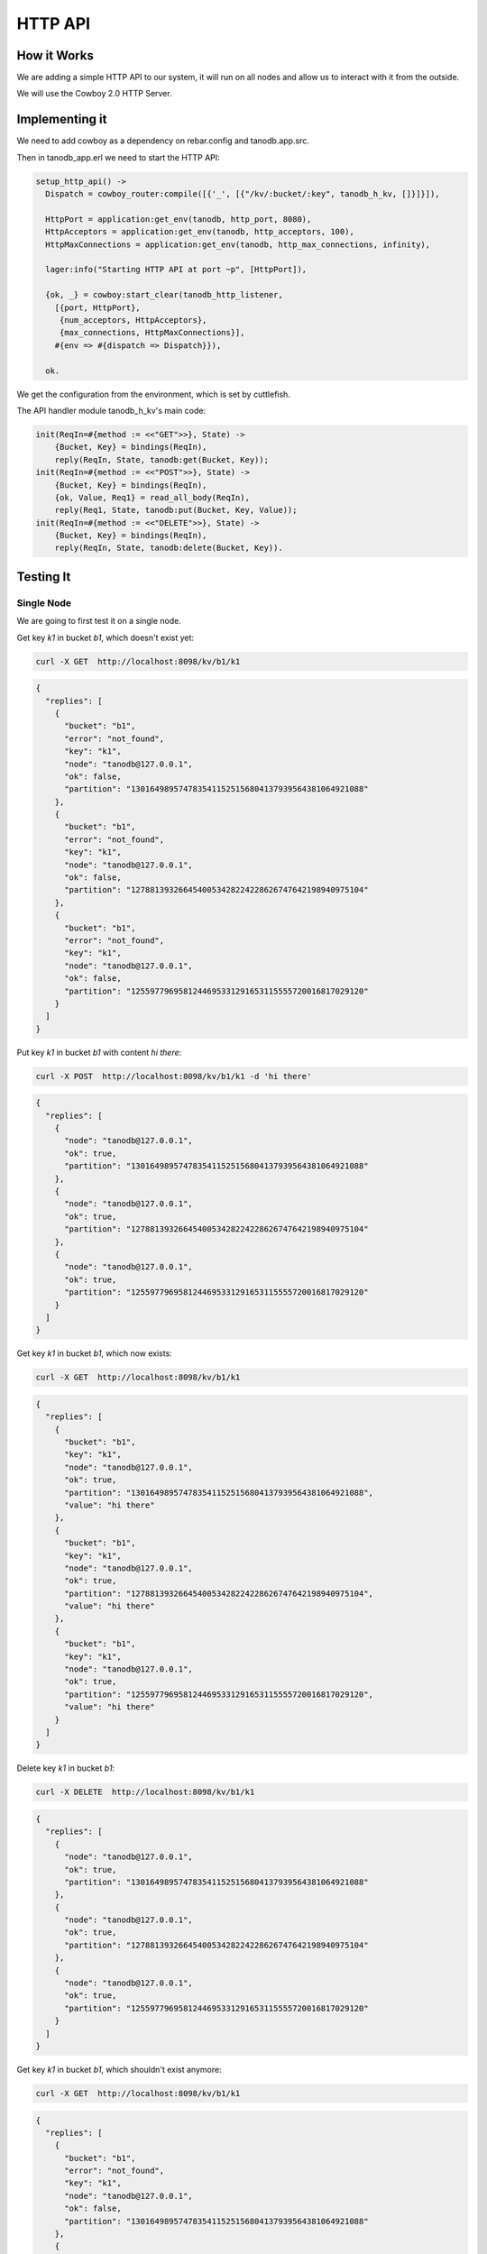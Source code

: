 HTTP API
========

How it Works
------------

We are adding a simple HTTP API to our system, it will run on all nodes and
allow us to interact with it from the outside.

We will use the Cowboy 2.0 HTTP Server.

Implementing it
---------------

We need to add cowboy as a dependency on rebar.config and tanodb.app.src.

Then in tanodb_app.erl we need to start the HTTP API:

.. code-block:: erlang

    setup_http_api() ->
      Dispatch = cowboy_router:compile([{'_', [{"/kv/:bucket/:key", tanodb_h_kv, []}]}]),
      
      HttpPort = application:get_env(tanodb, http_port, 8080),
      HttpAcceptors = application:get_env(tanodb, http_acceptors, 100),
      HttpMaxConnections = application:get_env(tanodb, http_max_connections, infinity),

      lager:info("Starting HTTP API at port ~p", [HttpPort]),

      {ok, _} = cowboy:start_clear(tanodb_http_listener,
        [{port, HttpPort},
         {num_acceptors, HttpAcceptors},
         {max_connections, HttpMaxConnections}],
        #{env => #{dispatch => Dispatch}}),

      ok.

We get the configuration from the environment, which is set by cuttlefish.

The API handler module tanodb_h_kv's main code:

.. code-block:: erlang

    init(ReqIn=#{method := <<"GET">>}, State) ->
        {Bucket, Key} = bindings(ReqIn),
        reply(ReqIn, State, tanodb:get(Bucket, Key));
    init(ReqIn=#{method := <<"POST">>}, State) ->
        {Bucket, Key} = bindings(ReqIn),
        {ok, Value, Req1} = read_all_body(ReqIn),
        reply(Req1, State, tanodb:put(Bucket, Key, Value));
    init(ReqIn=#{method := <<"DELETE">>}, State) ->
        {Bucket, Key} = bindings(ReqIn),
        reply(ReqIn, State, tanodb:delete(Bucket, Key)).

Testing It
----------

Single Node
...........

We are going to first test it on a single node.

Get key `k1` in bucket `b1`, which doesn't exist yet:

.. code-block:: sh

    curl -X GET  http://localhost:8098/kv/b1/k1

.. code-block:: javascript

    {
      "replies": [
        {
          "bucket": "b1",
          "error": "not_found",
          "key": "k1",
          "node": "tanodb@127.0.0.1",
          "ok": false,
          "partition": "1301649895747835411525156804137939564381064921088"
        },
        {
          "bucket": "b1",
          "error": "not_found",
          "key": "k1",
          "node": "tanodb@127.0.0.1",
          "ok": false,
          "partition": "1278813932664540053428224228626747642198940975104"
        },
        {
          "bucket": "b1",
          "error": "not_found",
          "key": "k1",
          "node": "tanodb@127.0.0.1",
          "ok": false,
          "partition": "1255977969581244695331291653115555720016817029120"
        }
      ]
    }

Put key `k1` in bucket `b1` with content `hi there`:

.. code-block:: sh

    curl -X POST  http://localhost:8098/kv/b1/k1 -d 'hi there'

.. code-block:: javascript

    {
      "replies": [
        {
          "node": "tanodb@127.0.0.1",
          "ok": true,
          "partition": "1301649895747835411525156804137939564381064921088"
        },
        {
          "node": "tanodb@127.0.0.1",
          "ok": true,
          "partition": "1278813932664540053428224228626747642198940975104"
        },
        {
          "node": "tanodb@127.0.0.1",
          "ok": true,
          "partition": "1255977969581244695331291653115555720016817029120"
        }
      ]
    }	

Get key `k1` in bucket `b1`, which now exists:

.. code-block:: sh

    curl -X GET  http://localhost:8098/kv/b1/k1

.. code-block:: javascript

    {
      "replies": [
        {
          "bucket": "b1",
          "key": "k1",
          "node": "tanodb@127.0.0.1",
          "ok": true,
          "partition": "1301649895747835411525156804137939564381064921088",
          "value": "hi there"
        },
        {
          "bucket": "b1",
          "key": "k1",
          "node": "tanodb@127.0.0.1",
          "ok": true,
          "partition": "1278813932664540053428224228626747642198940975104",
          "value": "hi there"
        },
        {
          "bucket": "b1",
          "key": "k1",
          "node": "tanodb@127.0.0.1",
          "ok": true,
          "partition": "1255977969581244695331291653115555720016817029120",
          "value": "hi there"
        }
      ]
    }	

Delete key `k1` in bucket `b1`:

.. code-block:: sh

    curl -X DELETE  http://localhost:8098/kv/b1/k1

.. code-block:: javascript

    {
      "replies": [
        {
          "node": "tanodb@127.0.0.1",
          "ok": true,
          "partition": "1301649895747835411525156804137939564381064921088"
        },
        {
          "node": "tanodb@127.0.0.1",
          "ok": true,
          "partition": "1278813932664540053428224228626747642198940975104"
        },
        {
          "node": "tanodb@127.0.0.1",
          "ok": true,
          "partition": "1255977969581244695331291653115555720016817029120"
        }
      ]
    }	

Get key `k1` in bucket `b1`, which shouldn't exist anymore:

.. code-block:: sh

    curl -X GET  http://localhost:8098/kv/b1/k1

.. code-block:: javascript

    {
      "replies": [
        {
          "bucket": "b1",
          "error": "not_found",
          "key": "k1",
          "node": "tanodb@127.0.0.1",
          "ok": false,
          "partition": "1301649895747835411525156804137939564381064921088"
        },
        {
          "bucket": "b1",
          "error": "not_found",
          "key": "k1",
          "node": "tanodb@127.0.0.1",
          "ok": false,
          "partition": "1278813932664540053428224228626747642198940975104"
        },
        {
          "bucket": "b1",
          "error": "not_found",
          "key": "k1",
          "node": "tanodb@127.0.0.1",
          "ok": false,
          "partition": "1255977969581244695331291653115555720016817029120"
        }
      ]
    }	

Cluster
.......

We are going to test it on a cluster now, notice that the port changes, we
are sending each request to a different node.

You can see each node's port on the logs at startup::

	[info] Starting HTTP API at port 8198

Get key `k1` in bucket `b1`, which doesn't exist yet:

.. code-block:: sh

    curl -X GET  http://localhost:8198/kv/b1/k1

Notice the node name on the partition field, it may change for you depending
on the state of handoff or how vnodes were distributed.

.. code-block:: javascript

    {
      "replies": [
        {
          "bucket": "b1",
          "error": "not_found",
          "key": "k1",
          "node": "tanodb2@127.0.0.1",
          "ok": false,
          "partition": "1301649895747835411525156804137939564381064921088"
        },
        {
          "bucket": "b1",
          "error": "not_found",
          "key": "k1",
          "node": "tanodb1@127.0.0.1",
          "ok": false,
          "partition": "1278813932664540053428224228626747642198940975104"
        },
        {
          "bucket": "b1",
          "error": "not_found",
          "key": "k1",
          "node": "tanodb1@127.0.0.1",
          "ok": false,
          "partition": "1255977969581244695331291653115555720016817029120"
        }
      ]
    }	

Put key `k1` in bucket `b1` with content `hi there`:

.. code-block:: sh

    curl -X POST  http://localhost:8298/kv/b1/k1 -d 'hi there'

.. code-block:: javascript

    {
      "replies": [
        {
          "node": "tanodb1@127.0.0.1",
          "ok": true,
          "partition": "1255977969581244695331291653115555720016817029120"
        },
        {
          "node": "tanodb1@127.0.0.1",
          "ok": true,
          "partition": "1278813932664540053428224228626747642198940975104"
        },
        {
          "node": "tanodb2@127.0.0.1",
          "ok": true,
          "partition": "1301649895747835411525156804137939564381064921088"
        }
      ]
    }	

Get key `k1` in bucket `b1`, which now exists:

.. code-block:: sh

    curl -X GET  http://localhost:8398/kv/b1/k1

.. code-block:: javascript

    {
      "replies": [
        {
          "bucket": "b1",
          "key": "k1",
          "node": "tanodb1@127.0.0.1",
          "ok": true,
          "partition": "1278813932664540053428224228626747642198940975104",
          "value": "hi there"
        },
        {
          "bucket": "b1",
          "key": "k1",
          "node": "tanodb1@127.0.0.1",
          "ok": true,
          "partition": "1255977969581244695331291653115555720016817029120",
          "value": "hi there"
        },
        {
          "bucket": "b1",
          "key": "k1",
          "node": "tanodb2@127.0.0.1",
          "ok": true,
          "partition": "1301649895747835411525156804137939564381064921088",
          "value": "hi there"
        }
      ]
    }	


Delete key `k1` in bucket `b1`:

.. code-block:: sh

    curl -X DELETE  http://localhost:8198/kv/b1/k1

.. code-block:: javascript

    {
      "replies": [
        {
          "node": "tanodb2@127.0.0.1",
          "ok": true,
          "partition": "1301649895747835411525156804137939564381064921088"
        },
        {
          "node": "tanodb1@127.0.0.1",
          "ok": true,
          "partition": "1278813932664540053428224228626747642198940975104"
        },
        {
          "node": "tanodb1@127.0.0.1",
          "ok": true,
          "partition": "1255977969581244695331291653115555720016817029120"
        }
      ]
    }	

Get key `k1` in bucket `b1`, which shouldn't exist anymore:

.. code-block:: sh

    curl -X GET  http://localhost:8298/kv/b1/k1

.. code-block:: javascript

    {
      "replies": [
        {
          "bucket": "b1",
          "error": "not_found",
          "key": "k1",
          "node": "tanodb1@127.0.0.1",
          "ok": false,
          "partition": "1278813932664540053428224228626747642198940975104"
        },
        {
          "bucket": "b1",
          "error": "not_found",
          "key": "k1",
          "node": "tanodb1@127.0.0.1",
          "ok": false,
          "partition": "1255977969581244695331291653115555720016817029120"
        },
        {
          "bucket": "b1",
          "error": "not_found",
          "key": "k1",
          "node": "tanodb2@127.0.0.1",
          "ok": false,
          "partition": "1301649895747835411525156804137939564381064921088"
        }
      ]
    }	


